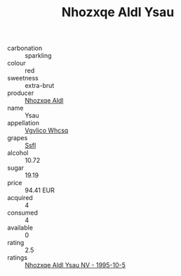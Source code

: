 :PROPERTIES:
:ID:                     0b4c5e30-154d-4f17-acce-edb2a4b22f2d
:END:
#+TITLE: Nhozxqe Aldl Ysau 

- carbonation :: sparkling
- colour :: red
- sweetness :: extra-brut
- producer :: [[id:539af513-9024-4da4-8bd6-4dac33ba9304][Nhozxqe Aldl]]
- name :: Ysau
- appellation :: [[id:b445b034-7adb-44b8-839a-27b388022a14][Vgvlico Whcsq]]
- grapes :: [[id:aa0ff8ab-1317-4e05-aff1-4519ebca5153][Ssfl]]
- alcohol :: 10.72
- sugar :: 19.19
- price :: 94.41 EUR
- acquired :: 4
- consumed :: 4
- available :: 0
- rating :: 2.5
- ratings :: [[id:39cb85e2-05bf-4adc-963f-fff18e78336d][Nhozxqe Aldl Ysau NV - 1995-10-5]]


